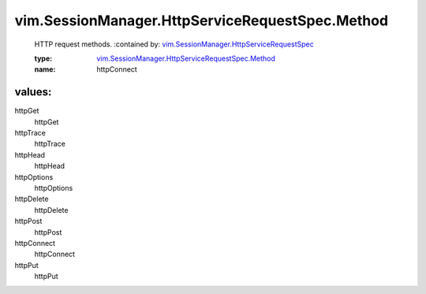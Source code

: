 .. _vim.SessionManager.HttpServiceRequestSpec: ../../../vim/SessionManager/HttpServiceRequestSpec.rst

.. _vim.SessionManager.HttpServiceRequestSpec.Method: ../../../vim/SessionManager/HttpServiceRequestSpec/Method.rst

vim.SessionManager.HttpServiceRequestSpec.Method
================================================
  HTTP request methods.
  :contained by: `vim.SessionManager.HttpServiceRequestSpec`_

  :type: `vim.SessionManager.HttpServiceRequestSpec.Method`_

  :name: httpConnect

values:
--------

httpGet
   httpGet

httpTrace
   httpTrace

httpHead
   httpHead

httpOptions
   httpOptions

httpDelete
   httpDelete

httpPost
   httpPost

httpConnect
   httpConnect

httpPut
   httpPut
